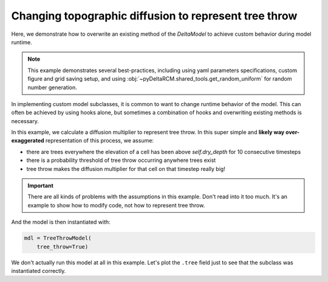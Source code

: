 Changing topographic diffusion to represent tree throw
======================================================

Here, we demonstrate how to overwrite an existing method of the `DeltaModel` to achieve custom behavior during model runtime.

.. note::

    This example demonstrates several best-practices, including using yaml parameters specifications, custom figure and grid saving setup, and using :obj:`~pyDeltaRCM.shared_tools.get_random_uniform` for random number generation.

In implementing custom model subclasses, it is common to want to change runtime behavior of the model. 
This can often be achieved by using hooks alone, but sometimes a combination of hooks and overwriting existing methods is necessary.

In this example, we calculate a diffusion multiplier to represent tree throw. 
In this super simple and **likely way over-exaggerated** representation of this process, we assume:

* there are trees everywhere the elevation of a cell has been above `self.dry_depth` for 10 consecutive timesteps
* there is a probability threshold of tree throw occurring anywhere trees exist
* tree throw makes the diffusion multiplier for that cell on that timestep really big!

.. important::

    There are all kinds of problems with the assumptions in this example. Don't read into it too much. It's an example to show how to modify code, not how to represent tree throw.

.. plot::
    :context: reset
    :include-source:

    class TreeThrowModel(pyDeltaRCM.DeltaModel):
        """Implementation of tree throw.
        """

        def __init__(self, input_file=None, **kwargs):

            # inherit from base model
            super().__init__(input_file, **kwargs)
            self.hook_after_create_domain()

        def hook_import_files(self):
            """Define the custom YAML parameters."""
            # whether to run vegetation
            self.subclass_parameters['tree_throw'] = {
                'type': 'bool', 'default': False
            }

            # tree throw multiplier
            self.subclass_parameters['p_tt_mult'] = {
                'type': ['int', 'float'], 'default': 100
            }

            # tree throw establish timesteps
            self.subclass_parameters['p_tt_iter'] = {
                'type': ['int', 'float'], 'default': 10
            }

            # tree throw prob threshold
            self.subclass_parameters['p_tt_prob'] = {
                'type': ['int', 'float'], 'default': 0.2
            }

        def hook_init_output_file(self):
            """Add non-standard grids, figures and metadata to be saved."""
            # save a figure of the active layer each save_dt
            self._save_fig_list['tree'] = ['tree']

            # save the active layer grid each save_dt w/ a short name
            self._save_var_list['tree'] = ['tree', 'boolean',
                                           'i4', ('time',
                                                  'x', 'y')]

        def hook_after_create_domain(self):
            """Add fields to the model for all tree parameterizations.
            """
            self.tree = np.zeros(self.depth.shape, dtype=np.int64)
            self.dry_count = np.zeros(self.depth.shape, dtype=np.int64)

            self.tree_multiplier = np.ones_like(self.depth)

        def hook_after_route_sediment(self):
            """Apply vegetation growth/death rules.
            """
            # determine cells dry and increment counter
            _where_dry = (self.depth < self.dry_depth)
            self.dry_count[~_where_dry] = 0  # any wet gets reset
            self.dry_count[_where_dry] += 1  # any dry gets incremented

            # if tree_throw is on, run the tree placing routine
            if self.tree_throw:

                # trees die anywhere wet
                self.tree[~_where_dry] = int(0)

                # trees go anywhere dry for more than threshold
                _where_above_thresh = (self.dry_count >= self.p_tt_iter)

                self.tree[_where_above_thresh] = int(1)

                # determine the multiplier field
                _rand = np.array([get_random_uniform(1) for i in np.arange(self.depth.size)]).reshape(self.depth.shape)
                _thrown = np.logical_and((_rand < self.p_tt_prob), self.tree)

                # ignore the strip of land
                _thrown[self.cell_type == -2] = 0

                # set to ones everywhere, then overwrite with multiplier
                self.tree_multiplier[:] = 1
                self.tree_multiplier[_thrown] = self.p_tt_mult

        def topo_diffusion(self):
            """Overwrite with new behavior.
        
            This method is very similar to the base DeltaModel code, but we add an
            additional multiplier to represent tree throw.
            """
            for _ in range(self.N_crossdiff):

                a = ndimage.convolve(self.eta, self.kernel1, mode='constant')
                b = ndimage.convolve(self.qs, self.kernel2, mode='constant')
                c = ndimage.convolve(self.qs * self.eta, self.kernel2,
                                     mode='constant')

                self.cf = (self.tree_multiplier * self.diffusion_multiplier *
                           (self.qs * a - self.eta * b + c))

                self.cf[self.cell_type == -2] = 0
                self.cf[0, :] = 0

                self.eta += self.cf

And the model is then instantiated with:

.. plot::
    :context:

    with pyDeltaRCM.shared_tools._docs_temp_directory() as output_dir:
        mdl = TreeThrowModel(
            out_dir=output_dir,
            tree_throw=True)

.. code:: python

    mdl = TreeThrowModel(
        tree_throw=True)

We don't actually run this model at all in this example.
Let's plot the ``.tree`` field just to see that the subclass was instantiated correctly.

.. plot::
    :context:
    :include-source:

    fig, ax = plt.subplots()
    im = ax.imshow(mdl.trees)
    plt.colorbar(im, ax=ax, shrink=0.5)
    plt.show()
